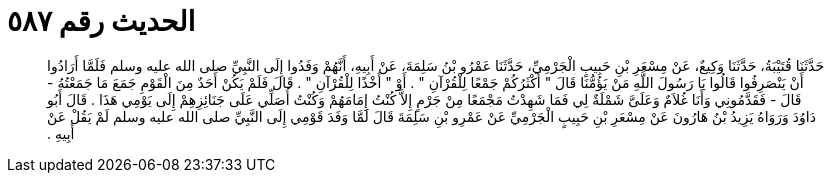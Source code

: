 
= الحديث رقم ٥٨٧

[quote.hadith]
حَدَّثَنَا قُتَيْبَةُ، حَدَّثَنَا وَكِيعٌ، عَنْ مِسْعَرِ بْنِ حَبِيبٍ الْجَرْمِيِّ، حَدَّثَنَا عَمْرُو بْنُ سَلِمَةَ، عَنْ أَبِيهِ، أَنَّهُمْ وَفَدُوا إِلَى النَّبِيِّ صلى الله عليه وسلم فَلَمَّا أَرَادُوا أَنْ يَنْصَرِفُوا قَالُوا يَا رَسُولَ اللَّهِ مَنْ يَؤُمُّنَا قَالَ ‏"‏ أَكْثَرُكُمْ جَمْعًا لِلْقُرْآنِ ‏"‏ ‏.‏ أَوْ ‏"‏ أَخْذًا لِلْقُرْآنِ ‏"‏ ‏.‏ قَالَ فَلَمْ يَكُنْ أَحَدٌ مِنَ الْقَوْمِ جَمَعَ مَا جَمَعْتُهُ - قَالَ - فَقَدَّمُونِي وَأَنَا غُلاَمٌ وَعَلَىَّ شَمْلَةٌ لِي فَمَا شَهِدْتُ مَجْمَعًا مِنْ جَرْمٍ إِلاَّ كُنْتُ إِمَامَهُمْ وَكُنْتُ أُصَلِّي عَلَى جَنَائِزِهِمْ إِلَى يَوْمِي هَذَا ‏.‏ قَالَ أَبُو دَاوُدَ وَرَوَاهُ يَزِيدُ بْنُ هَارُونَ عَنْ مِسْعَرِ بْنِ حَبِيبٍ الْجَرْمِيِّ عَنْ عَمْرِو بْنِ سَلِمَةَ قَالَ لَمَّا وَفَدَ قَوْمِي إِلَى النَّبِيِّ صلى الله عليه وسلم لَمْ يَقُلْ عَنْ أَبِيهِ ‏.‏